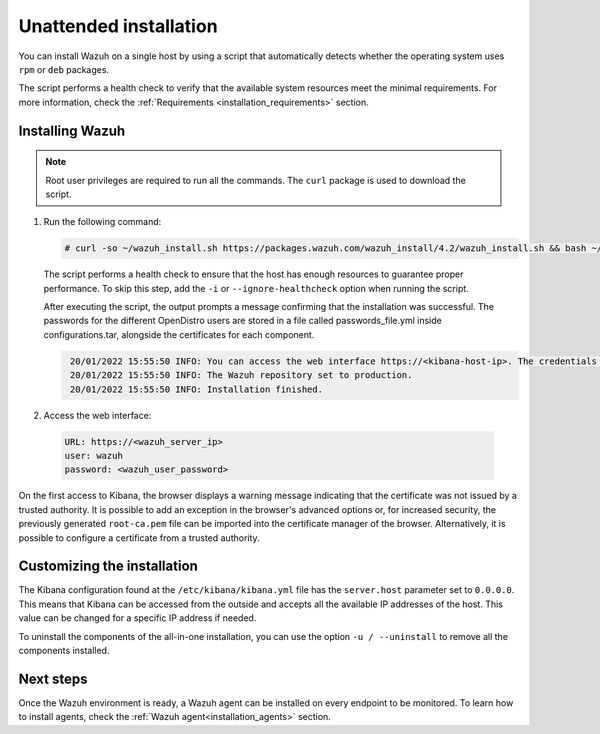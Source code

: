 .. Copyright (C) 2022 Wazuh, Inc.

.. meta::
  :description: Learn how to install Wazuh through an unattended installation using an automated script in this section of our documentation. 

.. _unattended_all_in_one:
  
Unattended installation
=======================

You can install Wazuh on a single host by using a script that automatically detects whether the operating system uses ``rpm`` or ``deb`` packages.

The script performs a health check to verify that the available system resources meet the minimal requirements. For more information, check the :ref:`Requirements <installation_requirements>` section.

Installing Wazuh
----------------

.. note:: Root user privileges are required to run all the commands. The ``curl`` package is used to download the script. 


#. Run the following command:

   .. code-block:: console

     # curl -so ~/wazuh_install.sh https://packages.wazuh.com/wazuh_install/4.2/wazuh_install.sh && bash ~/wazuh_install.sh -a

   The script performs a health check to ensure that the host has enough resources to guarantee proper performance. To skip this step, add the ``-i`` or ``--ignore-healthcheck`` option when running the script.

   After executing the script, the output prompts a message confirming that the installation was successful. The passwords for the different OpenDistro users are stored in a file called passwords_file.yml inside configurations.tar, alongside the certificates for each component. 
   
   .. code-block:: none
     :class: output

      20/01/2022 15:55:50 INFO: You can access the web interface https://<kibana-host-ip>. The credentials are admin:SAADOlRN5FQ9AjgZXJqxAArrvmGVrP4z
      20/01/2022 15:55:50 INFO: The Wazuh repository set to production.
      20/01/2022 15:55:50 INFO: Installation finished.

#. Access the web interface: 

  .. code-block:: none

      URL: https://<wazuh_server_ip>
      user: wazuh
      password: <wazuh_user_password>

On the first access to Kibana, the browser displays a warning message indicating that the certificate was not issued by a trusted authority. It is possible to add an exception in the browser's advanced options or, for increased security, the previously generated ``root-ca.pem`` file can be imported into the certificate manager of the browser. Alternatively, it is possible to configure a certificate from a trusted authority.

Customizing the installation
----------------------------

The Kibana configuration found at the ``/etc/kibana/kibana.yml`` file has the ``server.host`` parameter set to ``0.0.0.0``. This means that Kibana can be accessed from the outside and accepts all the available IP addresses of the host. This value can be changed for a specific IP address if needed.

To uninstall the components of the all-in-one installation, you can use the option ``-u / --uninstall`` to remove all the components installed.
 
Next steps
----------

Once the Wazuh environment is ready, a Wazuh agent can be installed on every endpoint to be monitored. To learn how to install agents, check the :ref:`Wazuh agent<installation_agents>` section.
